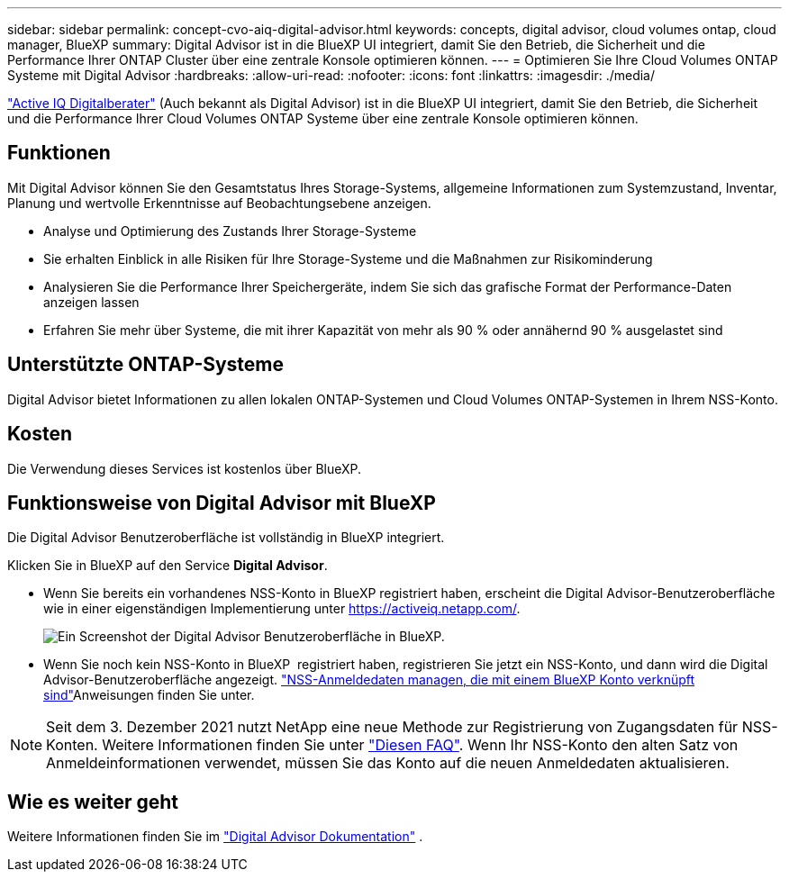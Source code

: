 ---
sidebar: sidebar 
permalink: concept-cvo-aiq-digital-advisor.html 
keywords: concepts, digital advisor, cloud volumes ontap, cloud manager, BlueXP 
summary: Digital Advisor ist in die BlueXP UI integriert, damit Sie den Betrieb, die Sicherheit und die Performance Ihrer ONTAP Cluster über eine zentrale Konsole optimieren können. 
---
= Optimieren Sie Ihre Cloud Volumes ONTAP Systeme mit Digital Advisor
:hardbreaks:
:allow-uri-read: 
:nofooter: 
:icons: font
:linkattrs: 
:imagesdir: ./media/


[role="lead"]
https://www.netapp.com/services/support/active-iq/["Active IQ Digitalberater"] (Auch bekannt als Digital Advisor) ist in die BlueXP UI integriert, damit Sie den Betrieb, die Sicherheit und die Performance Ihrer Cloud Volumes ONTAP Systeme über eine zentrale Konsole optimieren können.



== Funktionen

Mit Digital Advisor können Sie den Gesamtstatus Ihres Storage-Systems, allgemeine Informationen zum Systemzustand, Inventar, Planung und wertvolle Erkenntnisse auf Beobachtungsebene anzeigen.

* Analyse und Optimierung des Zustands Ihrer Storage-Systeme
* Sie erhalten Einblick in alle Risiken für Ihre Storage-Systeme und die Maßnahmen zur Risikominderung
* Analysieren Sie die Performance Ihrer Speichergeräte, indem Sie sich das grafische Format der Performance-Daten anzeigen lassen
* Erfahren Sie mehr über Systeme, die mit ihrer Kapazität von mehr als 90 % oder annähernd 90 % ausgelastet sind




== Unterstützte ONTAP-Systeme

Digital Advisor bietet Informationen zu allen lokalen ONTAP-Systemen und Cloud Volumes ONTAP-Systemen in Ihrem NSS-Konto.



== Kosten

Die Verwendung dieses Services ist kostenlos über BlueXP.



== Funktionsweise von Digital Advisor mit BlueXP

Die Digital Advisor Benutzeroberfläche ist vollständig in BlueXP integriert.

Klicken Sie in BlueXP auf den Service *Digital Advisor*.

* Wenn Sie bereits ein vorhandenes NSS-Konto in BlueXP registriert haben, erscheint die Digital Advisor-Benutzeroberfläche wie in einer eigenständigen Implementierung unter https://activeiq.netapp.com/[].
+
image:screenshot_aiq_digital_advisor.png["Ein Screenshot der Digital Advisor Benutzeroberfläche in BlueXP."]

* Wenn Sie noch kein NSS-Konto in BlueXP  registriert haben, registrieren Sie jetzt ein NSS-Konto, und dann wird die Digital Advisor-Benutzeroberfläche angezeigt.  https://docs.netapp.com/us-en/bluexp-setup-admin/task-adding-nss-accounts.html["NSS-Anmeldedaten managen, die mit einem BlueXP Konto verknüpft sind"]Anweisungen finden Sie unter.



NOTE: Seit dem 3. Dezember 2021 nutzt NetApp eine neue Methode zur Registrierung von Zugangsdaten für NSS-Konten. Weitere Informationen finden Sie unter https://kb.netapp.com/Advice_and_Troubleshooting/Miscellaneous/FAQs_for_NetApp_adoption_of_MS_Azure_AD_B2C_for_login["Diesen FAQ"]. Wenn Ihr NSS-Konto den alten Satz von Anmeldeinformationen verwendet, müssen Sie das Konto auf die neuen Anmeldedaten aktualisieren.



== Wie es weiter geht

Weitere Informationen finden Sie im https://docs.netapp.com/us-en/active-iq/index.html["Digital Advisor Dokumentation"] .
